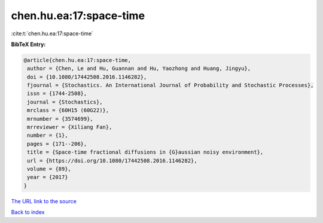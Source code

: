 chen.hu.ea:17:space-time
========================

:cite:t:`chen.hu.ea:17:space-time`

**BibTeX Entry:**

.. code-block:: bibtex

   @article{chen.hu.ea:17:space-time,
    author = {Chen, Le and Hu, Guannan and Hu, Yaozhong and Huang, Jingyu},
    doi = {10.1080/17442508.2016.1146282},
    fjournal = {Stochastics. An International Journal of Probability and Stochastic Processes},
    issn = {1744-2508},
    journal = {Stochastics},
    mrclass = {60H15 (60G22)},
    mrnumber = {3574699},
    mrreviewer = {Xiliang Fan},
    number = {1},
    pages = {171--206},
    title = {Space-time fractional diffusions in {G}aussian noisy environment},
    url = {https://doi.org/10.1080/17442508.2016.1146282},
    volume = {89},
    year = {2017}
   }
`The URL link to the source <ttps://doi.org/10.1080/17442508.2016.1146282}>`_


`Back to index <../By-Cite-Keys.html>`_
